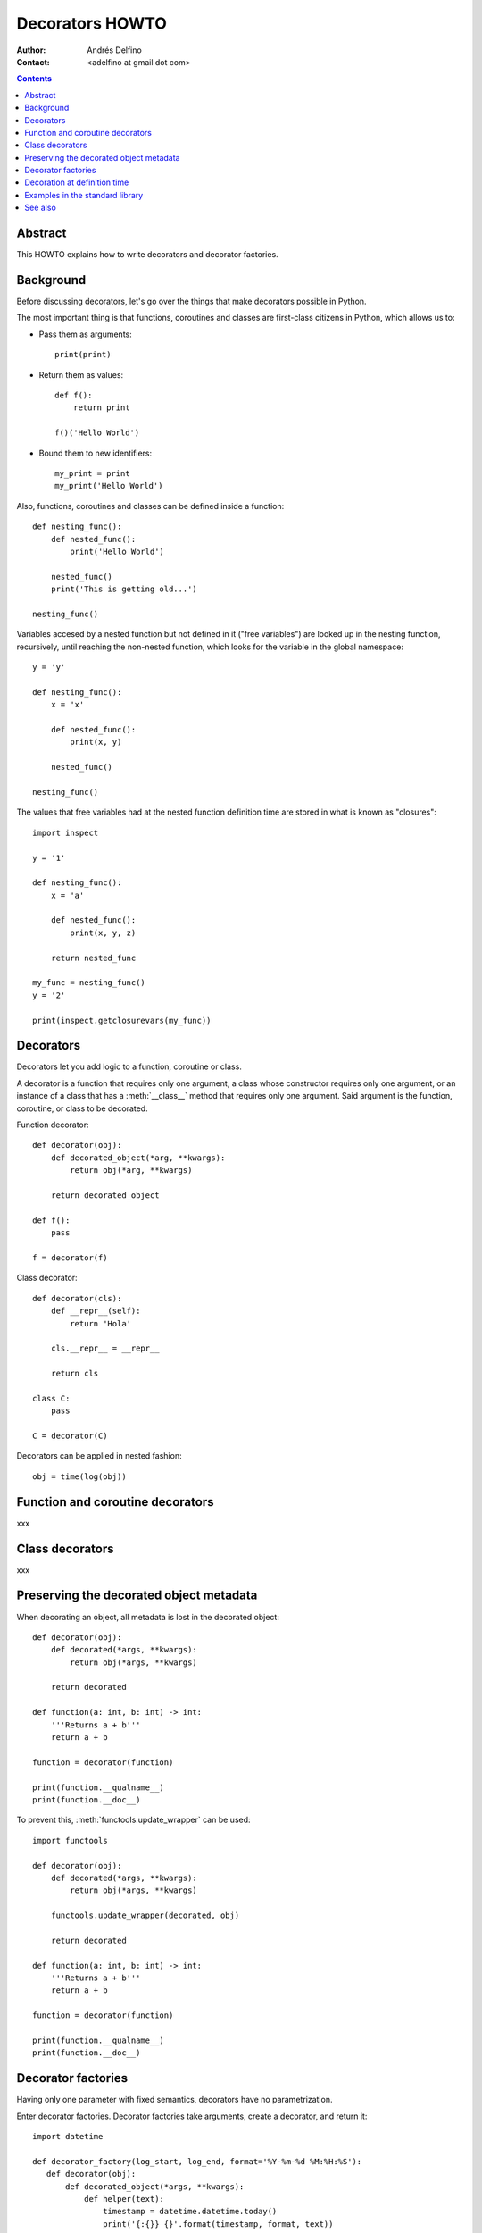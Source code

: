 ================
Decorators HOWTO
================

:Author: Andrés Delfino
:Contact: <adelfino at gmail dot com>

.. Contents::

Abstract
--------

This HOWTO explains how to write decorators and decorator factories.

Background
----------

Before discussing decorators, let's go over the things that make decorators possible in Python.

The most important thing is that functions, coroutines and classes are first-class citizens in Python, which allows us to:

* Pass them as arguments::

     print(print)

* Return them as values::

     def f():
         return print

     f()('Hello World')

* Bound them to new identifiers::

     my_print = print
     my_print('Hello World')

Also, functions, coroutines and classes can be defined inside a function::

   def nesting_func():
       def nested_func():
           print('Hello World')

       nested_func()
       print('This is getting old...')

   nesting_func()

Variables accesed by a nested function but not defined in it ("free variables") are looked up in the nesting function, recursively, until reaching the non-nested function, which looks for the variable in the global namespace::

   y = 'y'

   def nesting_func():
       x = 'x'

       def nested_func():
           print(x, y)

       nested_func()

   nesting_func()

The values that free variables had at the nested function definition time are stored in what is known as "closures"::

   import inspect

   y = '1'

   def nesting_func():
       x = 'a'

       def nested_func():
           print(x, y, z)

       return nested_func

   my_func = nesting_func()
   y = '2'

   print(inspect.getclosurevars(my_func))

Decorators
----------

Decorators let you add logic to a function, coroutine or class.

A decorator is a function that requires only one argument, a class whose constructor requires only one argument, or an instance of a class that has a :meth:`__class__` method that requires only one argument. Said argument is the function, coroutine, or class to be decorated.

Function decorator::

   def decorator(obj):
       def decorated_object(*arg, **kwargs):
           return obj(*arg, **kwargs)

       return decorated_object

   def f():
       pass

   f = decorator(f)

Class decorator::

   def decorator(cls):
       def __repr__(self):
           return 'Hola'

       cls.__repr__ = __repr__

       return cls

   class C:
       pass

   C = decorator(C)

Decorators can be applied in nested fashion::

   obj = time(log(obj))

Function and coroutine decorators
---------------------------------

xxx

Class decorators
----------------

xxx

Preserving the decorated object metadata
----------------------------------------

When decorating an object, all metadata is lost in the decorated object::

   def decorator(obj):
       def decorated(*args, **kwargs):
           return obj(*args, **kwargs)
   
       return decorated
   
   def function(a: int, b: int) -> int:
       '''Returns a + b'''
       return a + b
       
   function = decorator(function)
   
   print(function.__qualname__)
   print(function.__doc__)

To prevent this, :meth:`functools.update_wrapper` can be used::

   import functools

   def decorator(obj):
       def decorated(*args, **kwargs):
           return obj(*args, **kwargs)
   
       functools.update_wrapper(decorated, obj)

       return decorated
   
   def function(a: int, b: int) -> int:
       '''Returns a + b'''
       return a + b

   function = decorator(function)

   print(function.__qualname__)
   print(function.__doc__)
   
Decorator factories
-------------------

Having only one parameter with fixed semantics, decorators have no parametrization.

Enter decorator factories.  Decorator factories take arguments, create a decorator, and return it::

   import datetime

   def decorator_factory(log_start, log_end, format='%Y-%m-%d %M:%H:%S'):
      def decorator(obj):
          def decorated_object(*args, **kwargs):
              def helper(text):
                  timestamp = datetime.datetime.today()
                  print('{:{}} {}'.format(timestamp, format, text))
              
              if log_start:
                  helper('Start')

              r = obj(*args, **kwargs)

              if log_end:
                  helper('End')

              return r

          functools.update_wrapper(decorated_object, obj)

          return decorated_object

      return decorator
   
   obj = decorator_factory(log_start=True, log_end=True, format='%Y%m%dT%M%H%S')(obj)

Note that decorator factories are not decorators themselves: they create the right decorators for the right scenarios.

Decoration at definition time
-----------------------------

To improve readability, Python provides syntactic sugar for applying decorators at definition time::

   @decorator_expression
   decorated object definition

What follows ``@`` must be an expression that evaluates to a decorator.  This is important to highlight: what comes after ``@`` is not necessarily a decorator, but an expression that evalutes to one.

For example, given the decorator::

   import functools

   def decorator(obj):
       def decorated_object(*args, **kwargs):
           return obj(*args, **kwargs)
           
       functools.update_wrapper(decorated_object, obj)

       return decorated_object

It can be applied at definition time as::

   @decorator
   def obj():
       pass

Multiple decorators can be applied at definition time by putting each one in a new line::

   @time
   @log
   def obj():
       pass

Decorator factories can also be applied at definition time::

   @log(start=True, end=True)
   def obj():
      print('Test')
   
   obj()

Decoration at definition time is not always possible (as when definitions are made by a third party module), but when it is possible, decoration at definition time is much easier to read.

Examples in the standard library
--------------------------------

The standard library provides several decorators and decorator factories that can be studied to see how they work in real life:

=================================   ==========================================
:meth:`contextlib.contextmanager`   function decorator
:meth:`functools.total_ordering`    class decorator
:meth:`unittest.skip`               function decorator factory
:meth:`dataclasses.dataclass`       class decorator factory or class decorator
=================================   ==========================================

See also
--------

.. seealso::

   :pep:`318` - Decorators for Functions and Methods
      A

   :pep:`3129` - Class Decorators
      A
